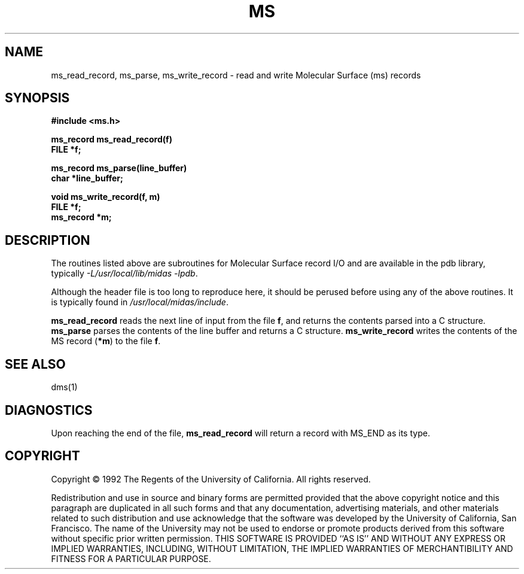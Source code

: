.\" Copyright (c) 1984,1989 by the Regents of the University of California.
.\" All Rights Reserved.
.\" $Id: ms.3,v 1.1.1.1 2000/01/13 22:24:13 scott Exp $
.TH MS 3 "14 Sept 1989"
.SH NAME
ms_read_record, ms_parse, ms_write_record \- read and write Molecular Surface (ms) records
.SH SYNOPSIS
.nf
.B #include <ms.h>
.PP
.B ms_record ms_read_record(f)
.B FILE *f;
.PP
.B ms_record ms_parse(line_buffer)
.B char *line_buffer;
.PP
.B void ms_write_record(f, m)
.B FILE *f;
.B ms_record *m;
.fi
.SH DESCRIPTION
The routines listed above
are subroutines for Molecular Surface record I/O
and are available in the pdb library, typically
.IR "-L/usr/local/lib/midas -lpdb" .
.PP
Although the header file is too long to reproduce here, it should be
perused before using any of the above routines.
It is typically found in
.IR /usr/local/midas/include .
.PP
\fBms_read_record\fP reads the next line of input from the file \fBf\fP,
and returns the contents parsed into a C structure.
\fBms_parse\fP parses the contents of the line buffer
and returns a C structure.
\fBms_write_record\fP writes the contents of the MS record (\fB*m\fP) to 
the file \fBf\fP.
.SH "SEE ALSO"
dms(1)
.SH DIAGNOSTICS
Upon reaching the end of the file, \fBms_read_record\fP will return
a record with MS_END as its type.
.SH COPYRIGHT
Copyright \(co 1992 The Regents of the University of California.
All rights reserved.
.PP
Redistribution and use in source and binary forms are permitted
provided that the above copyright notice and this paragraph are
duplicated in all such forms and that any documentation,
advertising materials, and other materials related to such
distribution and use acknowledge that the software was developed
by the University of California, San Francisco.  The name of the
University may not be used to endorse or promote products derived
from this software without specific prior written permission.
THIS SOFTWARE IS PROVIDED ``AS IS'' AND WITHOUT ANY EXPRESS OR
IMPLIED WARRANTIES, INCLUDING, WITHOUT LIMITATION, THE IMPLIED
WARRANTIES OF MERCHANTIBILITY AND FITNESS FOR A PARTICULAR PURPOSE.

